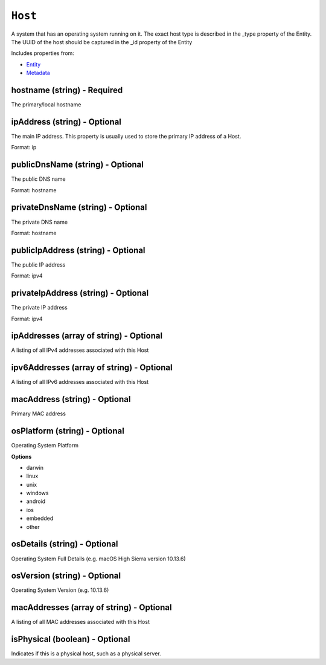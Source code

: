 ``Host``
========

A system that has an operating system running on it. The exact host type is described in the _type property of the Entity. The UUID of the host should be captured in the _id property of the Entity

Includes properties from:

* `Entity <Entity.html>`_
* `Metadata <Metadata.html>`_

hostname (string) - Required
----------------------------

The primary/local hostname

ipAddress (string) - Optional
-----------------------------

The main IP address. This property is usually used to store the primary IP address of a Host.

Format: ip

publicDnsName (string) - Optional
---------------------------------

The public DNS name

Format: hostname

privateDnsName (string) - Optional
----------------------------------

The private DNS name

Format: hostname

publicIpAddress (string) - Optional
-----------------------------------

The public IP address

Format: ipv4

privateIpAddress (string) - Optional
------------------------------------

The private IP address

Format: ipv4

ipAddresses (array of string) - Optional
----------------------------------------

A listing of all IPv4 addresses associated with this Host

ipv6Addresses (array of string) - Optional
------------------------------------------

A listing of all IPv6 addresses associated with this Host

macAddress (string) - Optional
------------------------------

Primary MAC address

osPlatform (string) - Optional
------------------------------

Operating System Platform

**Options**

* darwin
* linux
* unix
* windows
* android
* ios
* embedded
* other

osDetails (string) - Optional
-----------------------------

Operating System Full Details (e.g. macOS High Sierra version 10.13.6)

osVersion (string) - Optional
-----------------------------

Operating System Version (e.g. 10.13.6)

macAddresses (array of string) - Optional
-----------------------------------------

A listing of all MAC addresses associated with this Host

isPhysical (boolean) - Optional
-------------------------------

Indicates if this is a physical host, such as a physical server.